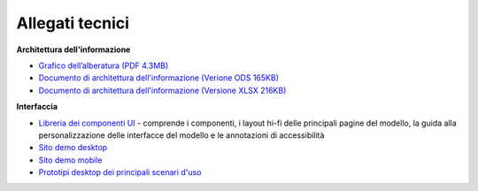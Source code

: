 Allegati tecnici
====================

**Architettura dell'informazione**

- `Grafico dell’alberatura (PDF 4.3MB) <https://designers.italia.it/files/resources/modelli/musei-civici/Alberatura-ModelloMusei-DesignersItalia.pdf>`_
- `Documento di architettura dell'informazione (Verione ODS 165KB) <https://designers.italia.it/files/resources/modelli/musei-civici/Architettura-ModelloMusei-DesignersItalia.ods>`_
- `Documento di architettura dell'informazione (Versione XLSX 216KB) <https://designers.italia.it/files/resources/modelli/musei-civici/Architettura-ModelloMusei-DesignersItalia.xlxs>`_


**Interfaccia**

- `Libreria dei componenti UI <https://www.figma.com/community/file/1344590104797564988>`_ - comprende i componenti, i layout hi-fi delle principali pagine del modello, la guida alla personalizzazione delle interfacce del modello e le annotazioni di accessibilità
- `Sito demo desktop <https://www.figma.com/proto/wsLgwYpYrd9yS9Tqx0Wkjp/ASL---Modello-sito?node-id=2963-29111&starting-point-node-id=2963%3A29111&scaling=scale-down&mode=design&t=WQqEtf6esyW6n73Q-1>`_
- `Sito demo mobile <https://www.figma.com/proto/wsLgwYpYrd9yS9Tqx0Wkjp/ASL---Modello-sito?page-id=856%3A106452&type=design&node-id=1058-24948&viewport=-22%2C847%2C0.09&t=IaHrkJ8muOky4xsW-1&scaling=scale-down&starting-point-node-id=1058%3A24948&show-proto-sidebar=1&mode=design>`_
- `Prototipi desktop dei principali scenari d'uso <https://www.figma.com/proto/wsLgwYpYrd9yS9Tqx0Wkjp/ASL---Modello-sito?type=design&node-id=3208-47773&t=eKr9BEN2co0uYTG9-1&scaling=contain&page-id=3208%3A47772&starting-point-node-id=3208%3A47773&mode=design>`_
